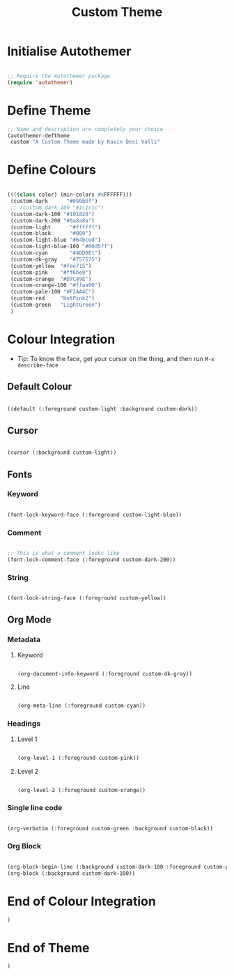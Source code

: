 #+title: Custom Theme
#+PROPERTY: header-args:emacs-lisp :tangle ./custom-theme.el :mkdirp yes

* Initialise Autothemer
#+begin_src emacs-lisp

  ;; Require the Autothemer package
  (require 'autothemer)

#+end_src

* Define Theme
#+begin_src emacs-lisp
  ;; Name and description are completely your choice
  (autothemer-deftheme
   custom "A Custom Theme made by Kavin Desi Valli"

#+end_src

* Define Colours
#+begin_src emacs-lisp

   ((((class color) (min-colors #xFFFFFF)))
    (custom-dark      "#080b0f")
    ;; (custom-dark-100 "#1c1c1c")
    (custom-dark-100 "#101820")
    (custom-dark-200 "#8a8a8a")
    (custom-light      "#ffffff")
    (custom-black      "#000")
    (custom-light-blue "#64bced")
    (custom-light-blue-100 "#00d5ff")
    (custom-cyan       "#4DD0E1")
    (custom-dk-gray    "#757575")
    (custom-yellow  "#fee715")
    (custom-pink    "#ff6be9")
    (custom-orange  "#D7C49E")
    (custom-orange-100 "#ffaa00")
    (custom-pale-100 "#F2AA4C")
    (custom-red     "HotPink2")
    (custom-green   "LightGreen")
    )

#+end_src

* Colour Integration
- Tip: To know the face, get your cursor on the thing, and then run =M-x describe-face=
** Default Colour
#+begin_src emacs-lisp

  ((default (:foreground custom-light :background custom-dark))

#+end_src
** Cursor
#+begin_src emacs-lisp

  (cursor (:background custom-light))

#+end_src
** Fonts
*** Keyword
#+begin_src emacs-lisp

  (font-lock-keyword-face (:foreground custom-light-blue))

#+end_src

*** Comment
#+begin_src emacs-lisp

  ;; This is what a comment looks like
  (font-lock-comment-face (:foreground custom-dark-200))

#+end_src
*** String
#+begin_src emacs-lisp

  (font-lock-string-face (:foreground custom-yellow))

#+end_src
** Org Mode
*** Metadata
**** Keyword
#+begin_src emacs-lisp

(org-document-info-keyword (:foreground custom-dk-gray))

#+end_src
**** Line
#+begin_src emacs-lisp

(org-meta-line (:foreground custom-cyan))

#+end_src
*** Headings
**** Level  1
#+begin_src emacs-lisp

  (org-level-1 (:foreground custom-pink))

#+end_src
**** Level 2
#+begin_src emacs-lisp

  (org-level-2 (:foreground custom-orange))

#+end_src
*** Single line code
#+begin_src emacs-lisp

  (org-verbatim (:foreground custom-green :background custom-black))

#+end_src
*** Org Block
#+begin_src emacs-lisp

  (org-block-begin-line (:background custom-dark-100 :foreground custom-pale-100))
  (org-block (:background custom-dark-100))

#+end_src
* End of Colour Integration
#+begin_src emacs-lisp
  )
#+end_src

* End of Theme
#+begin_src emacs-lisp
  )
#+end_src
